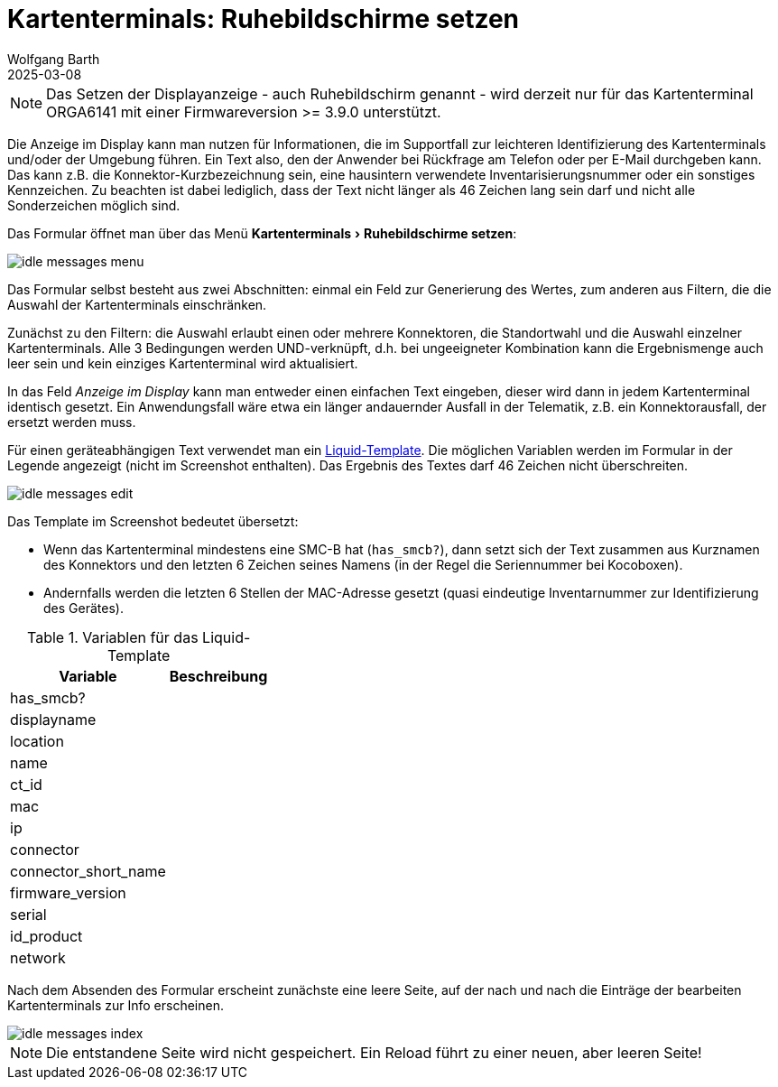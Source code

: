 = Kartenterminals: Ruhebildschirme setzen
:author: Wolfgang Barth
:revdate: 2025-03-08
:imagesdir: ../../images
:experimental: true

NOTE: Das Setzen der Displayanzeige - auch Ruhebildschirm genannt - wird derzeit nur für das Kartenterminal ORGA6141 mit einer Firmwareversion >= 3.9.0 unterstützt.

Die Anzeige im Display kann man nutzen für Informationen, die im Supportfall zur leichteren Identifizierung des Kartenterminals und/oder der Umgebung führen.
Ein Text also, den der Anwender bei Rückfrage am Telefon oder per E-Mail durchgeben kann. Das kann z.B. die Konnektor-Kurzbezeichnung sein, eine hausintern verwendete Inventarisierungsnummer oder ein sonstiges Kennzeichen.
Zu beachten ist dabei lediglich, dass der Text nicht länger als 46 Zeichen lang sein darf und nicht alle Sonderzeichen möglich sind.

Das Formular öffnet man über das Menü menu:Kartenterminals[Ruhebildschirme setzen]:

image::ct/idle-messages-menu.png[]

Das Formular selbst besteht aus zwei Abschnitten: einmal ein Feld zur Generierung des Wertes, zum anderen aus Filtern, die die Auswahl der Kartenterminals einschränken.

Zunächst zu den Filtern: die Auswahl erlaubt einen oder mehrere Konnektoren, die Standortwahl und die Auswahl einzelner Kartenterminals. Alle 3 Bedingungen werden UND-verknüpft, d.h. bei ungeeigneter Kombination kann die Ergebnismenge auch leer sein und kein einziges Kartenterminal wird aktualisiert.

In das Feld _Anzeige im Display_ kann man entweder einen einfachen Text eingeben, dieser wird dann in jedem Kartenterminal identisch gesetzt. Ein Anwendungsfall wäre etwa ein länger andauernder Ausfall in der Telematik, z.B. ein Konnektorausfall, der ersetzt werden muss.

Für einen geräteabhängigen Text verwendet man ein link:https://shopify.github.io/liquid/basics/introduction/[Liquid-Template]. Die möglichen Variablen werden im Formular in der Legende angezeigt (nicht im Screenshot enthalten). Das Ergebnis des Textes darf 46 Zeichen nicht überschreiten.

image::ct/idle-messages-edit.png[]

Das Template im Screenshot bedeutet übersetzt:

* Wenn das Kartenterminal mindestens eine SMC-B hat (`has_smcb?`), dann setzt sich der Text zusammen aus Kurznamen des Konnektors und den letzten 6 Zeichen seines Namens (in der Regel die Seriennummer bei Kocoboxen).
* Andernfalls werden die letzten 6 Stellen der MAC-Adresse gesetzt (quasi eindeutige Inventarnummer zur Identifizierung des Gerätes).


.Variablen für das Liquid-Template
[%autowidth]
|===
|Variable | Beschreibung

|has_smcb?
|

|displayname
|

|location
|

|name
|

|ct_id
|

|mac
|

|ip
|

|connector
|

|connector_short_name
|

|firmware_version
|

|serial
|

|id_product
|

|network
|
|===

Nach dem Absenden des Formular erscheint zunächste eine leere Seite, auf der nach und nach die Einträge der bearbeiten Kartenterminals zur Info erscheinen.

image::ct/idle-messages-index.png[]

NOTE: Die entstandene Seite wird nicht gespeichert. Ein Reload führt zu einer neuen, aber leeren Seite!